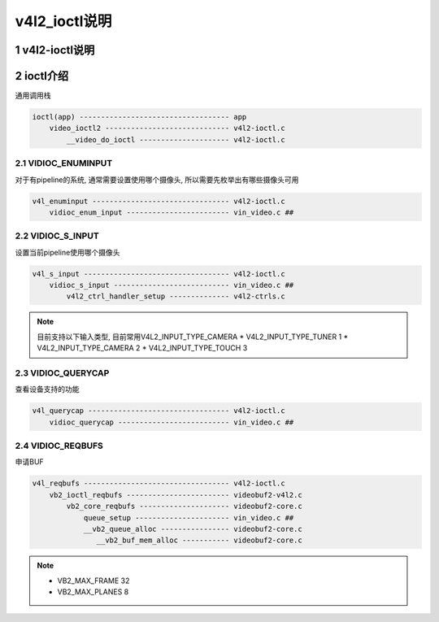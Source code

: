 v4l2_ioctl说明
==============


1 v4l2-ioctl说明
----------------

2 ioctl介绍
-----------

通用调用栈

.. code:: c

   ioctl(app) ----------------------------------- app
       video_ioctl2 ----------------------------- v4l2-ioctl.c
           __video_do_ioctl --------------------- v4l2-ioctl.c

2.1 VIDIOC_ENUMINPUT
********************

对于有pipeline的系统, 通常需要设置使用哪个摄像头, 所以需要先枚举出有哪些摄像头可用

.. code:: bash

   v4l_enuminput -------------------------------- v4l2-ioctl.c
       vidioc_enum_input ------------------------ vin_video.c ##


2.2 VIDIOC_S_INPUT
******************

设置当前pipeline使用哪个摄像头

.. code:: bash

   v4l_s_input ---------------------------------- v4l2-ioctl.c
       vidioc_s_input --------------------------- vin_video.c ##
           v4l2_ctrl_handler_setup -------------- v4l2-ctrls.c

.. note::

   目前支持以下输入类型, 目前常用V4L2_INPUT_TYPE_CAMERA
   * V4L2_INPUT_TYPE_TUNER  1
   * V4L2_INPUT_TYPE_CAMERA 2
   * V4L2_INPUT_TYPE_TOUCH  3

2.3 VIDIOC_QUERYCAP
*******************

查看设备支持的功能

.. code:: bash

   v4l_querycap --------------------------------- v4l2-ioctl.c
       vidioc_querycap -------------------------- vin_video.c ##

2.4 VIDIOC_REQBUFS
******************

申请BUF

.. code:: bash

   v4l_reqbufs ---------------------------------- v4l2-ioctl.c
       vb2_ioctl_reqbufs ------------------------ videobuf2-v4l2.c
           vb2_core_reqbufs --------------------- videobuf2-core.c
               queue_setup ---------------------- vin_video.c ##
               __vb2_queue_alloc ---------------- videobuf2-core.c
                  __vb2_buf_mem_alloc ----------- videobuf2-core.c

.. note::

   * VB2_MAX_FRAME   32
   * VB2_MAX_PLANES  8


